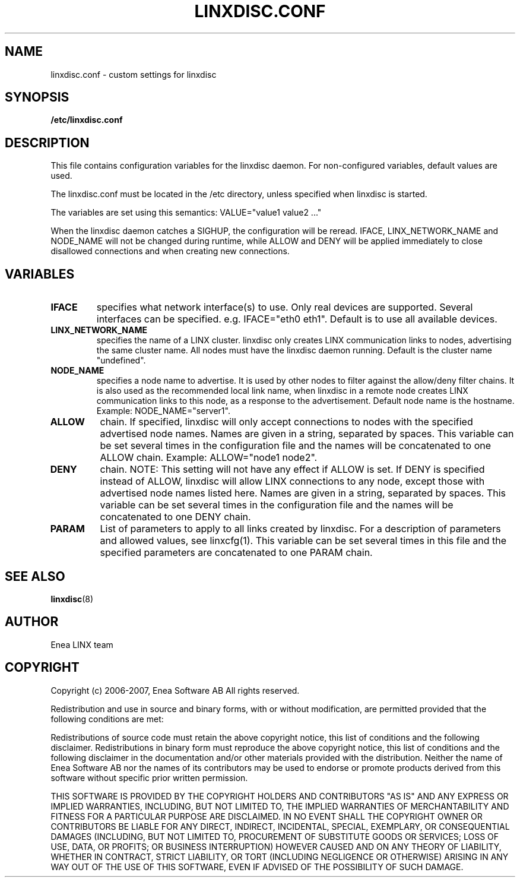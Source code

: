 .TH LINXDISC.CONF 5 "2006-10-09" 1.0 "LINX"
.SH NAME
linxdisc.conf - custom settings for linxdisc
.SH SYNOPSIS
.B /etc/linxdisc.conf
.SH DESCRIPTION

This file contains configuration variables for the linxdisc daemon. 
For non-configured variables, default values are used.

The linxdisc.conf must be located in the /etc directory, 
unless specified when linxdisc is started.

The variables are set using this semantics: VALUE="value1 value2 ..."

When the linxdisc daemon catches a SIGHUP, the configuration will be reread. 
IFACE, LINX_NETWORK_NAME and NODE_NAME will not be changed during runtime, 
while  ALLOW and DENY will be applied immediately to close disallowed 
connections and when creating new connections. 

.SH VARIABLES
.TP
.BR IFACE
specifies what network interface(s) to use. Only real devices are supported. 
Several interfaces can be specified. e.g. IFACE="eth0 eth1". 
Default is to use all available devices.
.br

.TP
.B LINX_NETWORK_NAME
specifies the name of a LINX cluster. linxdisc only creates LINX communication
links to nodes, advertising the same cluster name.
All nodes must have the linxdisc daemon running.
Default is the cluster name "undefined".
.br


.TP
.B NODE_NAME
specifies a node name to advertise. It is used by other nodes to filter
against the allow/deny filter chains. It is also used as the recommended 
local link name, when linxdisc in a remote node creates LINX communication
links to this node, as a response to the advertisement.
Default node name is the hostname.
Example: NODE_NAME="server1".
.br

.TP
.BR ALLOW
chain. If specified, linxdisc will only accept connections 
to nodes with the specified advertised node names. 
Names are given in a string, separated by spaces.
This variable can be set several times in the configuration file and
the names will be concatenated to one ALLOW chain.
Example: ALLOW="node1 node2".
.br

.TP
.B DENY
chain. NOTE: This setting will not have any effect if ALLOW is set.
If DENY is specified instead of ALLOW, linxdisc will allow LINX connections 
to any node, except those with advertised node names listed here. 
Names are given in a string, separated by spaces.
This variable can be set several times in the configuration file and
the names will be concatenated to one DENY chain.
.br

.TP
.BR PARAM
List of parameters to apply to all links created by linxdisc.
For a description of parameters and allowed values, see linxcfg(1).
This variable can be set several times in this file and the specified
parameters are concatenated to one PARAM chain.
.br

.SH "SEE ALSO"
.BR linxdisc "(8)"

.SH AUTHOR
Enea LINX team
.SH COPYRIGHT

Copyright (c) 2006-2007, Enea Software AB
All rights reserved.

Redistribution and use in source and binary forms, with or without
modification, are permitted provided that the following conditions are met:

Redistributions of source code must retain the above copyright notice, this
list of conditions and the following disclaimer.
Redistributions in binary form must reproduce the above copyright notice,
this list of conditions and the following disclaimer in the documentation
and/or other materials provided with the distribution.
Neither the name of Enea Software AB nor the names of its
contributors may be used to endorse or promote products derived from this
software without specific prior written permission.

THIS SOFTWARE IS PROVIDED BY THE COPYRIGHT HOLDERS AND CONTRIBUTORS "AS IS"
AND ANY EXPRESS OR IMPLIED WARRANTIES, INCLUDING, BUT NOT LIMITED TO, THE
IMPLIED WARRANTIES OF MERCHANTABILITY AND FITNESS FOR A PARTICULAR PURPOSE
ARE DISCLAIMED. IN NO EVENT SHALL THE COPYRIGHT OWNER OR CONTRIBUTORS BE
LIABLE FOR ANY DIRECT, INDIRECT, INCIDENTAL, SPECIAL, EXEMPLARY, OR
CONSEQUENTIAL DAMAGES (INCLUDING, BUT NOT LIMITED TO, PROCUREMENT OF
SUBSTITUTE GOODS OR SERVICES; LOSS OF USE, DATA, OR PROFITS; OR BUSINESS
INTERRUPTION) HOWEVER CAUSED AND ON ANY THEORY OF LIABILITY, WHETHER IN
CONTRACT, STRICT LIABILITY, OR TORT (INCLUDING NEGLIGENCE OR OTHERWISE)
ARISING IN ANY WAY OUT OF THE USE OF THIS SOFTWARE, EVEN IF ADVISED OF THE
POSSIBILITY OF SUCH DAMAGE.
